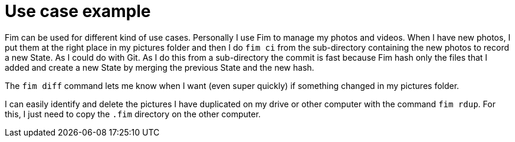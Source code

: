 = Use case example

Fim can be used for different kind of use cases.
Personally I use Fim to manage my photos and videos.
When I have new photos, I put them at the right place in my pictures folder and then I do `fim ci` from the sub-directory containing the new photos to record a new State. As I could do with Git.
As I do this from a sub-directory the commit is fast because Fim hash only the files that I added and create a new State by merging the previous State and the new hash.

The `fim diff` command lets me know when I want (even super quickly) if something changed in my pictures folder.

I can easily identify and delete the pictures I have duplicated on my drive or other computer with the command `fim rdup`. For this, I just need to copy the `.fim` directory on the other computer.
